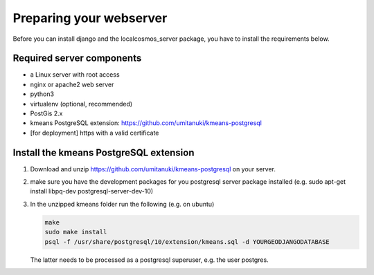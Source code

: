 Preparing your webserver 
========================

Before you can install django and the localcosmos_server package, you have to install the requirements below.


Required server components
--------------------------

* a Linux server with root access
* nginx or apache2 web server
* python3
* virtualenv (optional, recommended)
* PostGis 2.x
* kmeans PostgreSQL extension: https://github.com/umitanuki/kmeans-postgresql
* [for deployment] https with a valid certificate


Install the kmeans PostgreSQL extension
---------------------------------------

1. Download and unzip https://github.com/umitanuki/kmeans-postgresql on your server.
2. make sure you have the development packages for you postgresql server package installed (e.g. sudo apt-get install libpq-dev postgresql-server-dev-10)

3. In the unzipped kmeans folder run the following (e.g. on ubuntu)

   .. code-block:: bash

      make
      sudo make install
      psql -f /usr/share/postgresql/10/extension/kmeans.sql -d YOURGEODJANGODATABASE

   The latter needs to be processed as a postgresql superuser, e.g. the user postgres.

